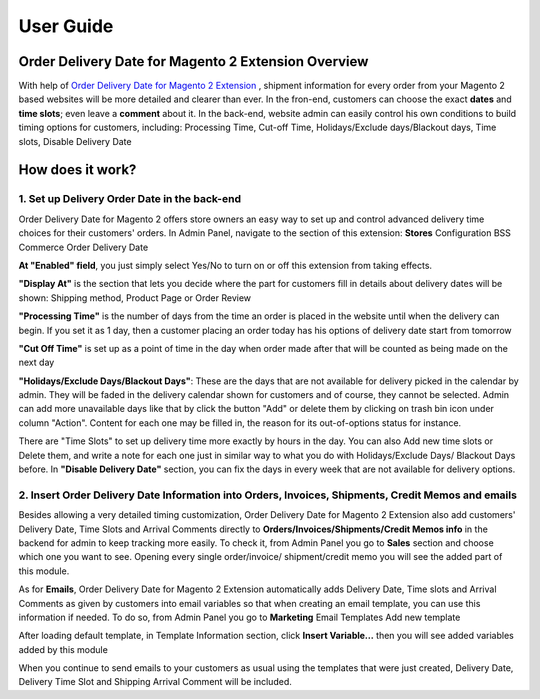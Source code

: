 User Guide
=============

.. role:: bullet

Order Delivery Date for Magento 2 Extension Overview
----------------------------------------------------

With help of `Order Delivery Date for Magento 2 Extension <http://bsscommerce.com/magento-configurable-product-grid-table-view-for-magento-2.html>`_ , shipment 
information for every order from your Magento 2 based websites will be more detailed and clearer than ever. In the fron-end, customers can choose 
the exact **dates** and **time slots**; even leave a **comment** about it. In the back-end, website admin can easily control his own conditions to build 
timing options for customers, including: Processing Time, Cut-off Time, Holidays/Exclude days/Blackout days, Time slots, Disable Delivery Date

How does it work?
-----------------

1.	Set up Delivery Order Date in the back-end
^^^^^^^^^^^^^^^^^^^^^^^^^^^^^^^^^^^^^^^^^^^^^^

Order Delivery Date for Magento 2 offers store owners an easy way to set up and control advanced delivery time choices for their customers' orders. 
In Admin Panel, navigate to the section of this extension: **Stores** :bullet:`Configuration` :bullet:`BSS Commerce` :bullet:`Order Delivery Date`

.. image:: images/order_delivery_date_m2_1.jpg

**At "Enabled" field**, you just simply select Yes/No to turn on or off this extension from taking effects.

**"Display At"** is the section that lets you decide where the part for customers fill in details about delivery dates will be shown: Shipping method, Product 
Page or Order Review

.. image:: images/order_delivery_date_m2_1_1.jpg

**"Processing Time"** is the number of days from the time an order is placed in the website until when the delivery can begin. If you set it as 1 day, then a 
customer placing an order today has his options of delivery date start from tomorrow

**"Cut Off Time"** is set up as a point of time in the day when order made after that will be counted as being made on the next day

.. image:: images/order_delivery_date_m2_1_2.jpg

**"Holidays/Exclude Days/Blackout Days"**: These are the days that are not available for delivery picked in the calendar by admin. They will be faded in 
the delivery calendar shown for customers and of course, they cannot be selected. Admin can add more unavailable days like that by click the button "Add" or 
delete them by clicking on trash bin icon under column "Action". Content for each one may be filled in, the reason for its out-of-options status for instance.

.. image:: images/order_delivery_date_m2_1_3.jpg

There are "Time Slots" to set up delivery time more exactly by hours in the day. You can also Add new time slots or Delete them, and write a note for each one just in similar way to what you do with Holidays/Exclude Days/ Blackout Days before.
In **"Disable Delivery Date"** section, you can fix the days in every week that are not available for delivery options.

.. image:: images/order_delivery_date_m2_1_4.jpg

2.	Insert Order Delivery Date Information into Orders, Invoices, Shipments, Credit Memos and emails
^^^^^^^^^^^^^^^^^^^^^^^^^^^^^^^^^^^^^^^^^^^^^^^^^^^^^^^^^^^^^^^^^^^^^^^^^^^^^^^^^^^^^^^^^^^^^^^^^^^^

Besides allowing a very detailed timing customization, Order Delivery Date for Magento 2 Extension also add customers' Delivery Date, Time Slots and Arrival 
Comments directly to **Orders/Invoices/Shipments/Credit Memos info** in the backend for admin to keep tracking more easily. To check it, from Admin Panel you 
go to **Sales** section and choose which one you want to see. Opening every single order/invoice/ shipment/credit memo you will see the added part of this module.

.. image:: images/order_delivery_date_m2_2.jpg

As for **Emails**, Order Delivery Date for Magento 2 Extension automatically adds Delivery Date, Time slots and Arrival Comments as given by customers 
into email variables so that when creating an email template, you can use this information if needed. To do so, from Admin Panel you go to 
**Marketing** :bullet:`Email Templates` :bullet:`Add new template`

.. image:: images/order_delivery_date_m2_2_1.jpg

After loading default template, in Template Information section, click **Insert Variable...** then you will see added variables added by this module

.. image:: images/order_delivery_date_m2_2_2.jpg

When you continue to send emails to your customers as usual using the templates that were just created, Delivery Date, Delivery Time Slot and Shipping Arrival 
Comment will be included.

.. raw:: html

   <style>
		p {text-align: justify;}
		.bullet:before {content:'\2192';margin-right: 5px;font-weight: bold; font-size:20px;}
		.bullet {font-weight: bold;}
   </style>

